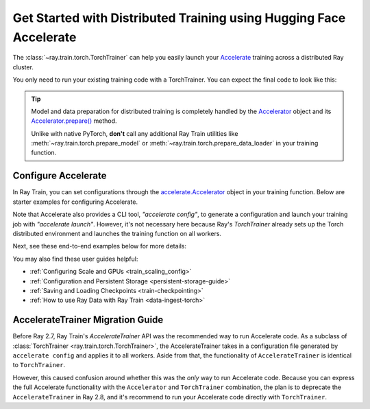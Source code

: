 .. _train-hf-accelerate:

Get Started with Distributed Training using Hugging Face Accelerate
===================================================================

The :class:`~ray.train.torch.TorchTrainer` can help you easily launch your `Accelerate <https://huggingface.co/docs/accelerate>`_  training across a distributed Ray cluster.

You only need to run your existing training code with a TorchTrainer. You can expect the final code to look like this:

.. testcode::
    :skipif: True

    from accelerate import Accelerator

    def train_func():
        # Instantiate the accelerator
        accelerator = Accelerator(...)

        model = ...
        optimizer = ...
        train_dataloader = ...
        eval_dataloader = ...
        lr_scheduler = ...

        # Prepare everything for distributed training
        (
            model,
            optimizer,
            train_dataloader,
            eval_dataloader,
            lr_scheduler,
        ) = accelerator.prepare(
            model, optimizer, train_dataloader, eval_dataloader, lr_scheduler
        )

        # Start training
        ...

    from ray.train.torch import TorchTrainer
    from ray.train import ScalingConfig

    trainer = TorchTrainer(
        train_func,
        scaling_config=ScalingConfig(...),
        # If running in a multi-node cluster, this is where you
        # should configure the run's persistent storage that is accessible
        # across all worker nodes.
        # run_config=ray.train.RunConfig(storage_path="s3://..."),
        ...
    )
    trainer.fit()

.. tip::

    Model and data preparation for distributed training is completely handled by the `Accelerator <https://huggingface.co/docs/accelerate/main/en/package_reference/accelerator#accelerate.Accelerator>`_
    object and its `Accelerator.prepare() <https://huggingface.co/docs/accelerate/main/en/package_reference/accelerator#accelerate.Accelerator.prepare>`_  method.

    Unlike with native PyTorch, **don't** call any additional Ray Train utilities
    like :meth:`~ray.train.torch.prepare_model` or :meth:`~ray.train.torch.prepare_data_loader` in your training function.

Configure Accelerate
--------------------

In Ray Train, you can set configurations through the `accelerate.Accelerator <https://huggingface.co/docs/accelerate/main/en/package_reference/accelerator#accelerate.Accelerator>`_
object in your training function. Below are starter examples for configuring Accelerate.

.. tab-set::

    .. tab-item:: DeepSpeed

        For example, to run DeepSpeed with Accelerate, create a `DeepSpeedPlugin <https://huggingface.co/docs/accelerate/main/en/package_reference/deepspeed>`_
        from a dictionary:

        .. testcode::
            :skipif: True

            from accelerate import Accelerator, DeepSpeedPlugin

            DEEPSPEED_CONFIG = {
                "fp16": {
                    "enabled": True
                },
                "zero_optimization": {
                    "stage": 3,
                    "offload_optimizer": {
                        "device": "cpu",
                        "pin_memory": False
                    },
                    "overlap_comm": True,
                    "contiguous_gradients": True,
                    "reduce_bucket_size": "auto",
                    "stage3_prefetch_bucket_size": "auto",
                    "stage3_param_persistence_threshold": "auto",
                    "gather_16bit_weights_on_model_save": True,
                    "round_robin_gradients": True
                },
                "gradient_accumulation_steps": "auto",
                "gradient_clipping": "auto",
                "steps_per_print": 10,
                "train_batch_size": "auto",
                "train_micro_batch_size_per_gpu": "auto",
                "wall_clock_breakdown": False
            }

            def train_func():
                # Create a DeepSpeedPlugin from config dict
                ds_plugin = DeepSpeedPlugin(hf_ds_config=DEEPSPEED_CONFIG)

                # Initialize Accelerator
                accelerator = Accelerator(
                    ...,
                    deepspeed_plugin=ds_plugin,
                )

                # Start training
                ...

            from ray.train.torch import TorchTrainer
            from ray.train import ScalingConfig

            trainer = TorchTrainer(
                train_func,
                scaling_config=ScalingConfig(...),
                run_config=ray.train.RunConfig(storage_path="s3://..."),
                ...
            )
            trainer.fit()

    .. tab-item:: FSDP
        :sync: FSDP

        For PyTorch FSDP, create a `FullyShardedDataParallelPlugin <https://huggingface.co/docs/accelerate/main/en/package_reference/fsdp>`_
        and pass it to the Accelerator.

        .. testcode::
            :skipif: True

            from torch.distributed.fsdp.fully_sharded_data_parallel import FullOptimStateDictConfig, FullStateDictConfig
            from accelerate import Accelerator, FullyShardedDataParallelPlugin

            def train_func():
                fsdp_plugin = FullyShardedDataParallelPlugin(
                    state_dict_config=FullStateDictConfig(
                        offload_to_cpu=False,
                        rank0_only=False
                    ),
                    optim_state_dict_config=FullOptimStateDictConfig(
                        offload_to_cpu=False,
                        rank0_only=False
                    )
                )

                # Initialize accelerator
                accelerator = Accelerator(
                    ...,
                    fsdp_plugin=fsdp_plugin,
                )

                # Start training
                ...

            from ray.train.torch import TorchTrainer
            from ray.train import ScalingConfig

            trainer = TorchTrainer(
                train_func,
                scaling_config=ScalingConfig(...),
                run_config=ray.train.RunConfig(storage_path="s3://..."),
                ...
            )
            trainer.fit()

Note that Accelerate also provides a CLI tool, `"accelerate config"`, to generate a configuration and launch your training
job with `"accelerate launch"`. However, it's not necessary here because Ray's `TorchTrainer` already sets up the Torch
distributed environment and launches the training function on all workers.


Next, see these end-to-end examples below for more details:

.. tab-set::

    .. tab-item:: Example with Ray Data

        .. dropdown:: Show Code

            .. literalinclude:: /../../python/ray/train/examples/accelerate/accelerate_torch_trainer.py
                :language: python
                :start-after: __accelerate_torch_basic_example_start__
                :end-before: __accelerate_torch_basic_example_end__

    .. tab-item:: Example with PyTorch DataLoader

        .. dropdown:: Show Code

            .. literalinclude:: /../../python/ray/train/examples/accelerate/accelerate_torch_trainer_no_raydata.py
                :language: python
                :start-after: __accelerate_torch_basic_example_no_raydata_start__
                :end-before: __accelerate_torch_basic_example_no_raydata_end__

.. seealso::

    If you're looking for more advanced use cases, check out this Llama-2 fine-tuning example:

    - `Fine-tuning Llama-2 series models with Deepspeed, Accelerate, and Ray Train. <https://github.com/ray-project/ray/tree/master/doc/source/templates/04_finetuning_llms_with_deepspeed>`_

You may also find these user guides helpful:

- :ref:`Configuring Scale and GPUs <train_scaling_config>`
- :ref:`Configuration and Persistent Storage <persistent-storage-guide>`
- :ref:`Saving and Loading Checkpoints <train-checkpointing>`
- :ref:`How to use Ray Data with Ray Train <data-ingest-torch>`


AccelerateTrainer Migration Guide
---------------------------------

Before Ray 2.7, Ray Train's `AccelerateTrainer` API was the
recommended way to run Accelerate code. As a subclass of :class:`TorchTrainer <ray.train.torch.TorchTrainer>`,
the AccelerateTrainer takes in a configuration file generated by ``accelerate config`` and applies it to all workers.
Aside from that, the functionality of ``AccelerateTrainer`` is identical to ``TorchTrainer``.

However, this caused confusion around whether this was the *only* way to run Accelerate code.
Because you can express the full Accelerate functionality with the ``Accelerator`` and ``TorchTrainer`` combination, the plan is to deprecate the ``AccelerateTrainer`` in Ray 2.8,
and it's recommend to run your  Accelerate code directly with ``TorchTrainer``.
